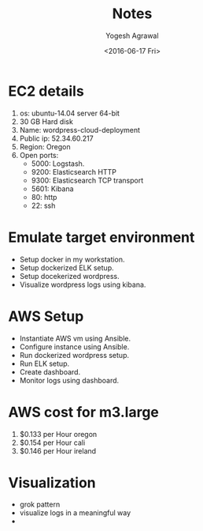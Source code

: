 #+Title: Notes
#+Author: Yogesh Agrawal
#+Email: yogeshiiith@gmail.com
#+Date: <2016-06-17 Fri>

* EC2 details
   1. os: ubuntu-14.04 server 64-bit
   2. 30 GB Hard disk
   3. Name: wordpress-cloud-deployment
   3. Public ip: 52.34.60.217
   4. Region: Oregon
   5. Open ports:
      - 5000: Logstash.
      - 9200: Elasticsearch HTTP
      - 9300: Elasticsearch TCP transport
      - 5601: Kibana
      - 80: http
      - 22: ssh

* Emulate target environment
  - Setup docker in my workstation.
  - Setup dockerized ELK setup.
  - Setup docekerized wordpress.
  - Visualize wordpress logs using kibana.

* AWS Setup
  - Instantiate AWS vm using Ansible.
  - Configure instance using Ansible.
  - Run dockerized wordpress setup.
  - Run ELK setup.
  - Create dashboard.
  - Monitor logs using dashboard.


* AWS cost for m3.large
  1. $0.133 per Hour oregon
  2. $0.154 per Hour cali
  3. $0.146 per Hour ireland
* Visualization
  - grok pattern
  - visualize logs in a meaningful way
  - 
